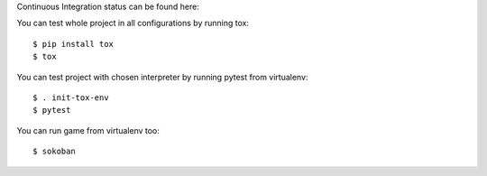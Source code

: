 Continuous Integration status can be found here:

.. image:: https://travis-ci.org/aurzenligl/tdd_training.svg?branch=master
    :target: https://travis-ci.org/aurzenligl/tdd_training
    :alt: Travis-CI Build Status

You can test whole project in all configurations by running tox::

    $ pip install tox
    $ tox

You can test project with chosen interpreter by running pytest from virtualenv::

    $ . init-tox-env
    $ pytest

You can run game from virtualenv too::

    $ sokoban
